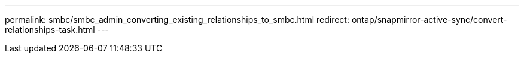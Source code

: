 ---
permalink: smbc/smbc_admin_converting_existing_relationships_to_smbc.html
redirect: ontap/snapmirror-active-sync/convert-relationships-task.html 
---
